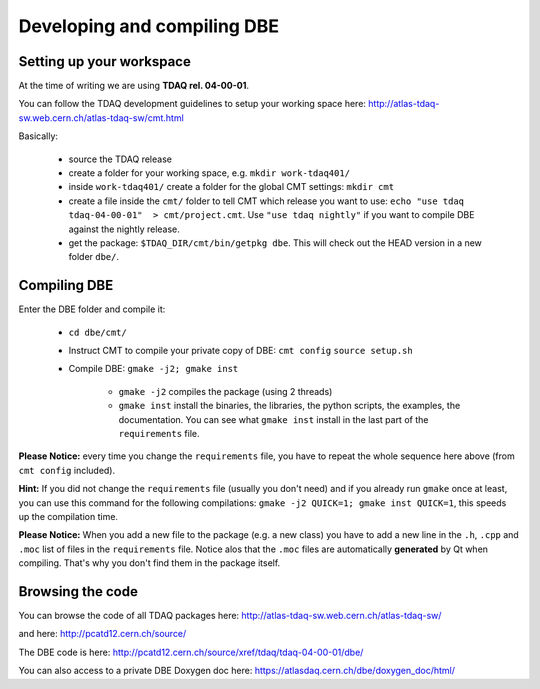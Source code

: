 
============================
Developing and compiling DBE
============================

Setting up your workspace
=========================

At the time of writing we are using **TDAQ rel. 04-00-01**.

You can follow the TDAQ development guidelines to setup your working space here: http://atlas-tdaq-sw.web.cern.ch/atlas-tdaq-sw/cmt.html


Basically:

   * source the TDAQ release
   * create a folder for your working space, e.g. ``mkdir work-tdaq401/``
   * inside ``work-tdaq401/`` create a folder for the global CMT settings: ``mkdir cmt``
   * create a file inside the ``cmt/`` folder to tell CMT which release you want to use: ``echo "use tdaq tdaq-04-00-01"  > cmt/project.cmt``.
     Use ``"use tdaq nightly"`` if you want to compile DBE against the nightly release.
   * get the package: ``$TDAQ_DIR/cmt/bin/getpkg dbe``.
     This will check out the HEAD version in a new folder ``dbe/``.



Compiling DBE
=============

Enter the DBE folder and compile it:

   * ``cd dbe/cmt/``
   * Instruct CMT to compile your private copy of DBE:
     ``cmt config``
     ``source setup.sh``
   * Compile DBE:
     ``gmake -j2; gmake inst``
        * ``gmake -j2`` compiles the package (using 2 threads)
        * ``gmake inst`` install the binaries, the libraries, the python scripts, the examples, the documentation. You can see what ``gmake inst`` install in the last part of the ``requirements`` file.

**Please Notice:** every time you change the ``requirements`` file, you have to repeat the whole sequence here above (from ``cmt config`` included).

**Hint:** If you did not change the ``requirements`` file (usually you don't need) and if you already run ``gmake`` once at least, you can use this command for the following compilations: ``gmake -j2 QUICK=1; gmake inst QUICK=1``, this speeds up the compilation time.

**Please Notice:** When you add a new file to the package (e.g. a new class) you have to add a new line in the ``.h``, ``.cpp`` and ``.moc`` list of files in the ``requirements`` file. Notice alos that the ``.moc`` files are automatically **generated** by Qt when compiling. That's why you don't find them in the package itself.


Browsing the code
=================

You can browse the code of all TDAQ packages here: http://atlas-tdaq-sw.web.cern.ch/atlas-tdaq-sw/

and here: http://pcatd12.cern.ch/source/

The DBE code is here: http://pcatd12.cern.ch/source/xref/tdaq/tdaq-04-00-01/dbe/

You can also access to a private DBE Doxygen doc here: https://atlasdaq.cern.ch/dbe/doxygen_doc/html/

